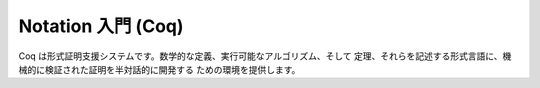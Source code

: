 ###################
Notation 入門 (Coq)
###################

Coq は形式証明支援システムです。数学的な定義、実行可能なアルゴリズム、そして
定理、それらを記述する形式言語に、機械的に検証された証明を半対話的に開発する
ための環境を提供します。
